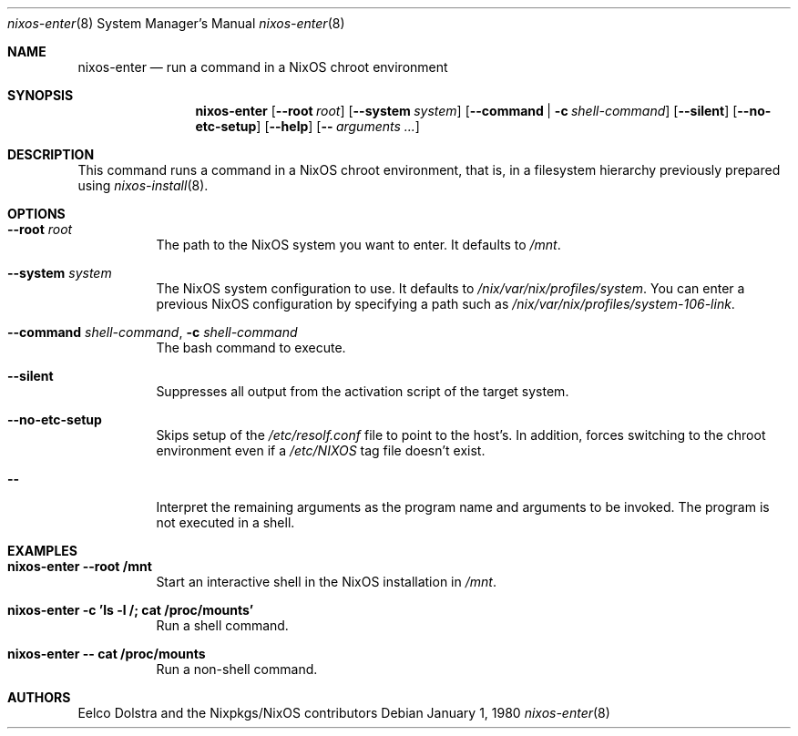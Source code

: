 .Dd January 1, 1980
.Dt nixos-enter 8
.Os
.Sh NAME
.Nm nixos-enter
.Nd run a command in a NixOS chroot environment
.
.
.
.Sh SYNOPSIS
.Nm nixos-enter
.Op Fl -root Ar root
.Op Fl -system Ar system
.Op Fl -command | c Ar shell-command
.Op Fl -silent
.Op Fl -no-etc-setup
.Op Fl -help
.Op Fl - Ar arguments ...
.
.
.
.Sh DESCRIPTION
This command runs a command in a NixOS chroot environment, that is, in a filesystem hierarchy previously prepared using
.Xr nixos-install 8 .
.
.
.
.Sh OPTIONS
.Bl -tag -width indent
.It Fl -root Ar root
The path to the NixOS system you want to enter. It defaults to
.Pa /mnt Ns
\&.
.It Fl -system Ar system
The NixOS system configuration to use. It defaults to
.Pa /nix/var/nix/profiles/system Ns
\&. You can enter a previous NixOS configuration by specifying a path such as
.Pa /nix/var/nix/profiles/system-106-link Ns
\&.
.
.It Fl -command Ar shell-command , Fl c Ar shell-command
The bash command to execute.
.
.It Fl -silent
Suppresses all output from the activation script of the target system.
.
.It Fl -no-etc-setup
Skips setup of the
.Pa /etc/resolf.conf
file to point to the host's. In addition, forces switching to the chroot environment even if a
.Pa /etc/NIXOS
tag file doesn't exist.
.
.It Fl -
Interpret the remaining arguments as the program name and arguments to be invoked.
The program is not executed in a shell.
.El
.
.
.
.Sh EXAMPLES
.Bl -tag -width indent
.It Ic nixos-enter --root /mnt
Start an interactive shell in the NixOS installation in
.Pa /mnt Ns .
.
.It Ic nixos-enter -c 'ls -l /; cat /proc/mounts'
Run a shell command.
.
.It Ic nixos-enter -- cat /proc/mounts
Run a non-shell command.
.El
.
.
.
.Sh AUTHORS
.An -nosplit
.An Eelco Dolstra
and
.An the Nixpkgs/NixOS contributors
